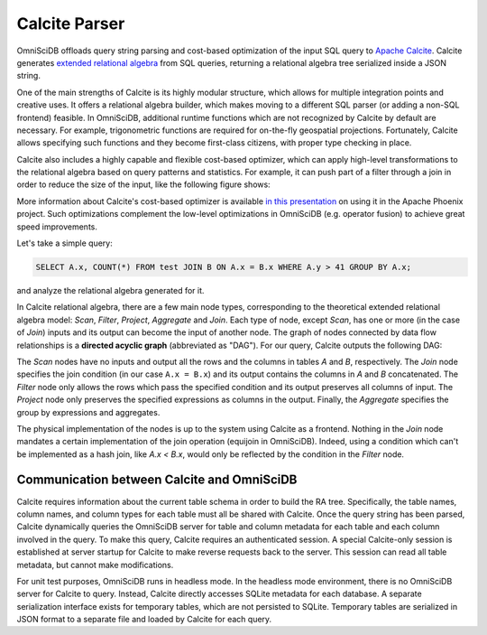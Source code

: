.. OmniSciDB Query Execution

.. calcite_parser:

==============
Calcite Parser
==============

OmniSciDB offloads query string parsing and cost-based optimization of the input SQL query to `Apache Calcite <https://calcite.apache.org/>`_. Calcite generates `extended relational algebra <https://en.wikipedia.org/wiki/Relational_algebra#Common_extensions>`_ from SQL queries, returning a relational algebra tree serialized inside a JSON string. 

One of the main strengths of Calcite is its highly modular structure, which allows for multiple integration points and creative uses. It offers a relational algebra builder, which makes moving to a different SQL parser (or adding a non-SQL frontend) feasible. In OmniSciDB, additional runtime functions which are not recognized by Calcite by default are necessary. For example, trigonometric functions are required for on-the-fly geospatial projections. Fortunately, Calcite allows specifying such functions and they become first-class citizens, with proper type checking in place. 

Calcite also includes a highly capable and flexible cost-based optimizer, which can apply high-level transformations to the relational algebra based on query patterns and statistics. For example, it can push part of a filter through a join in order to reduce the size of the input, like the following figure shows:

.. image:: ../img/join_filter_pushdown.jpg

More information about Calcite's cost-based optimizer is available `in this presentation <http://www.slideshare.net/HadoopSummit/costbased-query-optimization-64039776>`_ on using it in the Apache Phoenix project. Such optimizations complement the low-level optimizations in OmniSciDB (e.g. operator fusion) to achieve great speed improvements.

Let's take a simple query: 

.. code-block:: sql 

  SELECT A.x, COUNT(*) FROM test JOIN B ON A.x = B.x WHERE A.y > 41 GROUP BY A.x; 
  
and analyze the relational algebra generated for it.

In Calcite relational algebra, there are a few main node types, corresponding to the theoretical extended relational algebra model: `Scan`, `Filter`, `Project`, `Aggregate` and `Join`. Each type of node, except `Scan`, has one or more (in the case of `Join`) inputs and its output can become the input of another node. The graph of nodes connected by data flow relationships is a **directed acyclic graph** (abbreviated as "DAG"). For our query, Calcite outputs the following DAG:

.. image:: ../img/dag.png
  :align: center

The `Scan` nodes have no inputs and output all the rows and the columns in tables `A` and `B`, respectively. The `Join` node specifies the join condition (in our case ``A.x = B.x``) and its output contains the columns in `A` and `B` concatenated. The `Filter` node only allows the rows which pass the specified condition and its output preserves all columns of input. The `Project` node only preserves the specified expressions as columns in the output. Finally, the `Aggregate` specifies the group by expressions and aggregates.

The physical implementation of the nodes is up to the system using Calcite as a frontend. Nothing in the `Join` node mandates a certain implementation of the join operation (equijoin in OmniSciDB). Indeed, using a condition which can't be implemented as a hash join, like `A.x < B.x`, would only be reflected by the condition in the `Filter` node.

********************************************
Communication between Calcite and OmniSciDB
********************************************
.. calcite_omniscidb_comms:

Calcite requires information about the current table schema in order to build the RA tree. Specifically, the table names, column names, and column types for each table must all be shared with Calcite. Once the query string has been parsed, Calcite dynamically queries the OmniSciDB server for table and column metadata for each table and each column involved in the query. To make this query, Calcite requires an authenticated session. A special Calcite-only session is established at server startup for Calcite to make reverse requests back to the server. This session can read all table metadata, but cannot make modifications. 

For unit test purposes, OmniSciDB runs in headless mode. In the headless mode environment, there is no OmniSciDB server for Calcite to query. Instead, Calcite directly accesses SQLite metadata for each database. A separate serialization interface exists for temporary tables, which are not persisted to SQLite. Temporary tables are serialized in JSON format to a separate file and loaded by Calcite for each query. 
